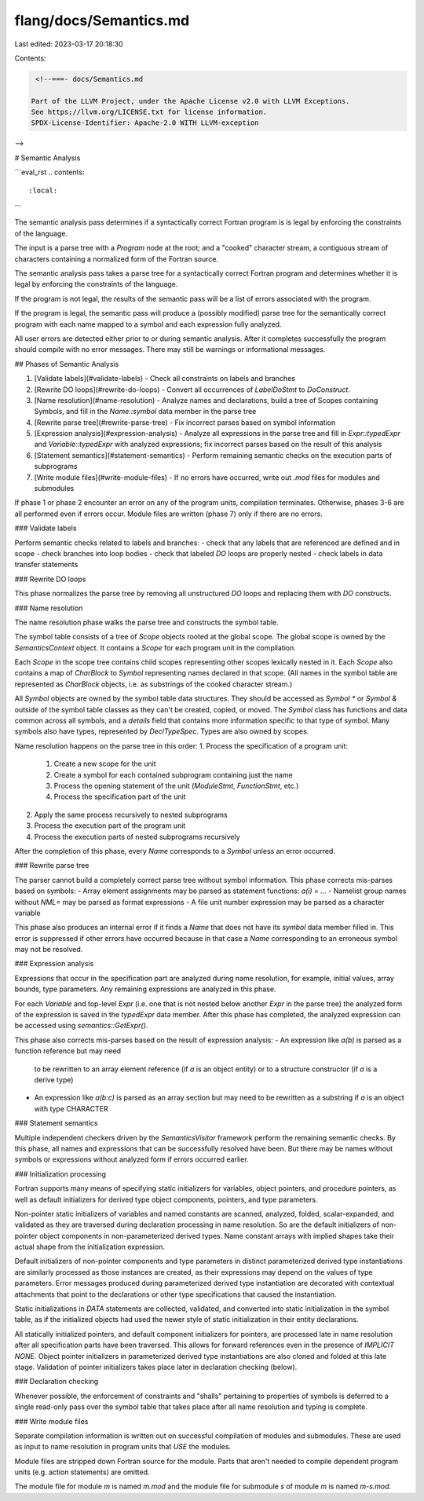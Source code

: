 flang/docs/Semantics.md
=======================

Last edited: 2023-03-17 20:18:30

Contents:

.. code-block:: md

    <!--===- docs/Semantics.md 
  
   Part of the LLVM Project, under the Apache License v2.0 with LLVM Exceptions.
   See https://llvm.org/LICENSE.txt for license information.
   SPDX-License-Identifier: Apache-2.0 WITH LLVM-exception
  
-->

# Semantic Analysis

```eval_rst
.. contents::
   :local:
```

The semantic analysis pass determines if a syntactically correct Fortran
program is is legal by enforcing the constraints of the language.

The input is a parse tree with a `Program` node at the root;
and a "cooked" character stream, a contiguous stream of characters
containing a normalized form of the Fortran source.

The semantic analysis pass takes a parse tree for a syntactically
correct Fortran program and determines whether it is legal by enforcing
the constraints of the language.

If the program is not legal, the results of the semantic pass will be a list of
errors associated with the program.

If the program is legal, the semantic pass will produce a (possibly modified)
parse tree for the semantically correct program with each name mapped to a symbol
and each expression fully analyzed.

All user errors are detected either prior to or during semantic analysis.
After it completes successfully the program should compile with no error messages.
There may still be warnings or informational messages.

## Phases of Semantic Analysis

1. [Validate labels](#validate-labels) -
   Check all constraints on labels and branches
2. [Rewrite DO loops](#rewrite-do-loops) -
   Convert all occurrences of `LabelDoStmt` to `DoConstruct`.
3. [Name resolution](#name-resolution) -
   Analyze names and declarations, build a tree of Scopes containing Symbols,
   and fill in the `Name::symbol` data member in the parse tree
4. [Rewrite parse tree](#rewrite-parse-tree) -
   Fix incorrect parses based on symbol information
5. [Expression analysis](#expression-analysis) -
   Analyze all expressions in the parse tree and fill in `Expr::typedExpr` and
   `Variable::typedExpr` with analyzed expressions; fix incorrect parses
   based on the result of this analysis
6. [Statement semantics](#statement-semantics) -
   Perform remaining semantic checks on the execution parts of subprograms
7. [Write module files](#write-module-files) -
   If no errors have occurred, write out `.mod` files for modules and submodules

If phase 1 or phase 2 encounter an error on any of the program units,
compilation terminates. Otherwise, phases 3-6 are all performed even if
errors occur.
Module files are written (phase 7) only if there are no errors.

### Validate labels

Perform semantic checks related to labels and branches:
- check that any labels that are referenced are defined and in scope
- check branches into loop bodies
- check that labeled `DO` loops are properly nested
- check labels in data transfer statements

### Rewrite DO loops

This phase normalizes the parse tree by removing all unstructured `DO` loops
and replacing them with `DO` constructs.

### Name resolution

The name resolution phase walks the parse tree and constructs the symbol table.

The symbol table consists of a tree of `Scope` objects rooted at the global scope.
The global scope is owned by the `SemanticsContext` object.
It contains a `Scope` for each program unit in the compilation.

Each `Scope` in the scope tree contains child scopes representing other scopes
lexically nested in it.
Each `Scope` also contains a map of `CharBlock` to `Symbol` representing names
declared in that scope. (All names in the symbol table are represented as
`CharBlock` objects, i.e. as substrings of the cooked character stream.)

All `Symbol` objects are owned by the symbol table data structures.
They should be accessed as `Symbol *` or `Symbol &` outside of the symbol
table classes as they can't be created, copied, or moved.
The `Symbol` class has functions and data common across all symbols, and a
`details` field that contains more information specific to that type of symbol.
Many symbols also have types, represented by `DeclTypeSpec`.
Types are also owned by scopes.

Name resolution happens on the parse tree in this order:
1. Process the specification of a program unit:
   1. Create a new scope for the unit
   2. Create a symbol for each contained subprogram containing just the name
   3. Process the opening statement of the unit (`ModuleStmt`, `FunctionStmt`, etc.)
   4. Process the specification part of the unit
2. Apply the same process recursively to nested subprograms
3. Process the execution part of the program unit
4. Process the execution parts of nested subprograms recursively

After the completion of this phase, every `Name` corresponds to a `Symbol`
unless an error occurred.

### Rewrite parse tree

The parser cannot build a completely correct parse tree without symbol information.
This phase corrects mis-parses based on symbols:
- Array element assignments may be parsed as statement functions: `a(i) = ...`
- Namelist group names without `NML=` may be parsed as format expressions
- A file unit number expression may be parsed as a character variable

This phase also produces an internal error if it finds a `Name` that does not
have its `symbol` data member filled in. This error is suppressed if other
errors have occurred because in that case a `Name` corresponding to an erroneous
symbol may not be resolved.

### Expression analysis

Expressions that occur in the specification part are analyzed during name
resolution, for example, initial values, array bounds, type parameters.
Any remaining expressions are analyzed in this phase.

For each `Variable` and top-level `Expr` (i.e. one that is not nested below
another `Expr` in the parse tree) the analyzed form of the expression is saved
in the `typedExpr` data member. After this phase has completed, the analyzed
expression can be accessed using `semantics::GetExpr()`.

This phase also corrects mis-parses based on the result of expression analysis:
- An expression like `a(b)` is parsed as a function reference but may need
  to be rewritten to an array element reference (if `a` is an object entity)
  or to a structure constructor (if `a` is a derive type)
- An expression like `a(b:c)` is parsed as an array section but may need to be
  rewritten as a substring if `a` is an object with type CHARACTER

### Statement semantics

Multiple independent checkers driven by the `SemanticsVisitor` framework
perform the remaining semantic checks.
By this phase, all names and expressions that can be successfully resolved
have been. But there may be names without symbols or expressions without
analyzed form if errors occurred earlier.

### Initialization processing

Fortran supports many means of specifying static initializers for variables,
object pointers, and procedure pointers, as well as default initializers for
derived type object components, pointers, and type parameters.

Non-pointer static initializers of variables and named constants are
scanned, analyzed, folded, scalar-expanded, and validated as they are
traversed during declaration processing in name resolution.
So are the default initializers of non-pointer object components in
non-parameterized derived types.
Name constant arrays with implied shapes take their actual shape from
the initialization expression.

Default initializers of non-pointer components and type parameters
in distinct parameterized
derived type instantiations are similarly processed as those instances
are created, as their expressions may depend on the values of type
parameters.
Error messages produced during parameterized derived type instantiation
are decorated with contextual attachments that point to the declarations
or other type specifications that caused the instantiation.

Static initializations in `DATA` statements are collected, validated,
and converted into static initialization in the symbol table, as if
the initialized objects had used the newer style of static initialization
in their entity declarations.

All statically initialized pointers, and default component initializers for
pointers, are processed late in name resolution after all specification parts
have been traversed.
This allows for forward references even in the presence of `IMPLICIT NONE`.
Object pointer initializers in parameterized derived type instantiations are
also cloned and folded at this late stage.
Validation of pointer initializers takes place later in declaration
checking (below).

### Declaration checking

Whenever possible, the enforcement of constraints and "shalls" pertaining to
properties of symbols is deferred to a single read-only pass over the symbol table
that takes place after all name resolution and typing is complete.

### Write module files

Separate compilation information is written out on successful compilation
of modules and submodules. These are used as input to name resolution
in program units that `USE` the modules.

Module files are stripped down Fortran source for the module.
Parts that aren't needed to compile dependent program units (e.g. action statements)
are omitted.

The module file for module `m` is named `m.mod` and the module file for
submodule `s` of module `m` is named `m-s.mod`.


